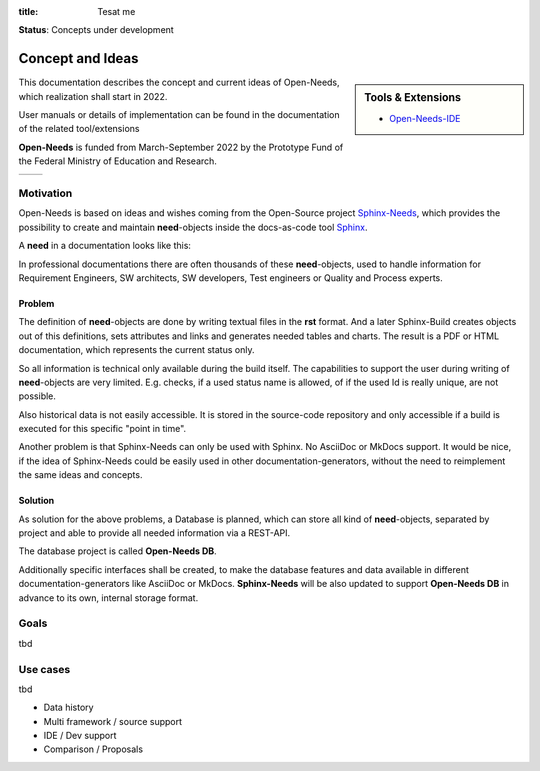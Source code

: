 :title: Tesat me



.. image:: ../images/open-needs-logo.png
   :align: center
   :width: 50%
   :class: index-logo

**Status**: Concepts under development

Concept and Ideas
=================

.. sidebar:: Tools & Extensions

   * `Open-Needs-IDE <https://github.com/open-needs/open-needs-ide>`_

This documentation describes the concept and current ideas of Open-Needs, which realization shall start
in 2022.

User manuals or details of implementation can be found in the documentation of the related tool/extensions

**Open-Needs** is funded from March-September 2022 by the Prototype Fund of the Federal Ministry of
Education and Research.

.. list-table::

   * - .. image:: _static/PrototypeFund-P-Logo.png
          :align: center
          :scale: 15
          :target: https://prototypefund.de/en/
     - .. image:: _static/bmbf_logo_en.svg
          :align: center
          :width: 150px
          :target: https://www.bmbf.de/bmbf/en/


Motivation
----------
Open-Needs is based on ideas and wishes coming from the Open-Source project
`Sphinx-Needs <https://sphinxcontrib-needs.readthedocs.io/en/latest/>`__, which provides the possibility to
create and maintain **need**-objects inside the docs-as-code tool `Sphinx <https://www.sphinx-doc.org/>`__.

A **need**  in a documentation looks like this:

.. tabbed:: Need

    .. req:: Show Need-Example
       :id: REQ_001
       :status: open
       :tags: example, open-needs
       :collapse: True

       I'm a **need**-object, or better a Requirement.
       You can set all kind of meta-data and link me to other **need**-objects.
       Click the small "arrow" above to see the meta-data.

       Also filtering and presentation in tables, list and multiple types of charts is supported out-of-the-box.

       **Need**-objects are great to fulfill traceability requirements, which are often requested in safety relevant
       projects, like for the automotive or aerospace industry.

.. tabbed:: Code

   .. code-block:: rst

       .. req:: Show Need-Example
          :id: REQ_001
          :status: open
          :tags: example, open-needs
          :collapse: True

          I'm a **need**-object, or better a Requirement.
          You can set all kind of meta-data and link me to other **need**-objects.
          Click the small "arrow" above to see the meta-data.

          Also filtering and presentation in tables, list and multiple types of charts is supported out-of-the-box.

          **Need**-objects are great to fulfill traceability requirements, which are often requested in safety relevant
          projects, like for the automotive or aerospace industry.

In professional documentations there are often thousands of these **need**-objects, used to handle information
for Requirement Engineers, SW architects, SW developers, Test engineers or Quality and Process experts.

Problem
~~~~~~~
The definition of **need**-objects are done by writing textual files in the **rst** format.
And a later Sphinx-Build creates objects out of this definitions, sets attributes and links and generates needed tables
and charts. The result is a PDF or HTML documentation, which represents the current status only.

So all information is technical only available during the build itself.
The capabilities to support the user during writing of **need**-objects are very limited. E.g. checks, if a used
status name is allowed, of if the used Id is really unique, are not possible.

Also historical data is not easily accessible. It is stored in the source-code repository and only accessible if a build
is executed for this specific "point in time".

Another problem is that Sphinx-Needs can only be used with Sphinx.
No AsciiDoc or MkDocs support. It would be nice, if the idea of Sphinx-Needs could be easily used
in other documentation-generators, without the need to reimplement the same ideas and concepts.

Solution
~~~~~~~~
As solution for the above problems, a Database is planned, which can store all kind of **need**-objects, separated
by project and able to provide all needed information via a REST-API.

The database project is called **Open-Needs DB**.

Additionally specific interfaces shall be created, to make the database features and data available in different
documentation-generators like AsciiDoc or MkDocs. **Sphinx-Needs** will be also updated to support
**Open-Needs DB** in advance to its own, internal storage format.


Goals
-----
tbd

Use cases
---------
tbd

* Data history
* Multi framework / source support
* IDE / Dev support
* Comparison / Proposals

